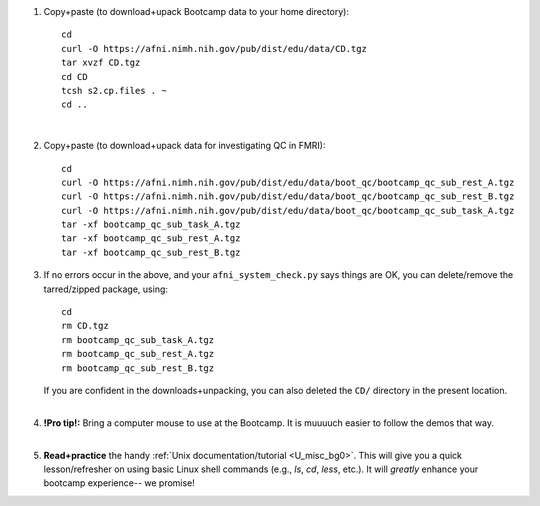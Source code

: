 
1. Copy+paste (to download+upack Bootcamp data to your home directory)::

     cd
     curl -O https://afni.nimh.nih.gov/pub/dist/edu/data/CD.tgz
     tar xvzf CD.tgz
     cd CD
     tcsh s2.cp.files . ~
     cd ..

   |

#. Copy+paste (to download+upack data for investigating QC in FMRI)::

     cd
     curl -O https://afni.nimh.nih.gov/pub/dist/edu/data/boot_qc/bootcamp_qc_sub_rest_A.tgz
     curl -O https://afni.nimh.nih.gov/pub/dist/edu/data/boot_qc/bootcamp_qc_sub_rest_B.tgz
     curl -O https://afni.nimh.nih.gov/pub/dist/edu/data/boot_qc/bootcamp_qc_sub_task_A.tgz
     tar -xf bootcamp_qc_sub_task_A.tgz
     tar -xf bootcamp_qc_sub_rest_A.tgz
     tar -xf bootcamp_qc_sub_rest_B.tgz

#. If no errors occur in the above, and your ``afni_system_check.py``
   says things are OK, you can delete/remove the tarred/zipped
   package, using::

     cd 
     rm CD.tgz
     rm bootcamp_qc_sub_task_A.tgz
     rm bootcamp_qc_sub_rest_A.tgz
     rm bootcamp_qc_sub_rest_B.tgz

   | If you are confident in the downloads+unpacking, you can also
     deleted the ``CD/`` directory in the present location.
   |

#. | **!Pro tip!:** Bring a computer mouse to use at the Bootcamp. It
     is muuuuch easier to follow the demos that way.
   |

#. **Read+practice** the handy :ref:`Unix documentation/tutorial
   <U_misc_bg0>`. This will give you a quick lesson/refresher on using
   basic Linux shell commands (e.g., `ls`, `cd`, `less`, etc.). It
   will *greatly* enhance your bootcamp experience-- we promise!

